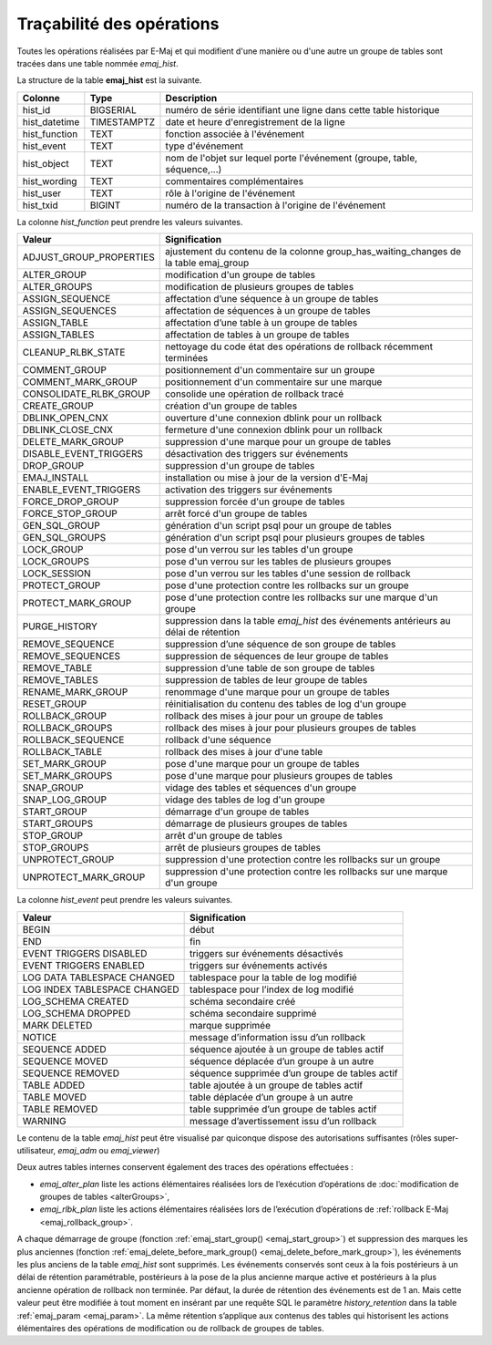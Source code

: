 Traçabilité des opérations
==========================

.. _emaj_hist:

Toutes les opérations réalisées par E-Maj et qui modifient d'une manière ou d'une autre un groupe de tables sont tracées dans une table nommée *emaj_hist*.
 
La structure de la table **emaj_hist** est la suivante.

+--------------+-------------+---------------------------------------------------------------------------+
|Colonne       | Type        | Description                                                               |
+==============+=============+===========================================================================+
|hist_id       | BIGSERIAL   | numéro de série identifiant une ligne dans cette table historique         |
+--------------+-------------+---------------------------------------------------------------------------+
|hist_datetime | TIMESTAMPTZ | date et heure d'enregistrement de la ligne                                |
+--------------+-------------+---------------------------------------------------------------------------+
|hist_function | TEXT        | fonction associée à l'événement                                           |
+--------------+-------------+---------------------------------------------------------------------------+
|hist_event    | TEXT        | type d'événement                                                          |
+--------------+-------------+---------------------------------------------------------------------------+
|hist_object   | TEXT        | nom de l'objet sur lequel porte l'événement (groupe, table, séquence,...) |
+--------------+-------------+---------------------------------------------------------------------------+
|hist_wording  | TEXT        | commentaires complémentaires                                              |
+--------------+-------------+---------------------------------------------------------------------------+
|hist_user     | TEXT        | rôle à l'origine de l'événement                                           |
+--------------+-------------+---------------------------------------------------------------------------+
|hist_txid     | BIGINT      | numéro de la transaction à l'origine de l'événement                       |
+--------------+-------------+---------------------------------------------------------------------------+

La colonne *hist_function* peut prendre les valeurs suivantes.

+----------------------------------+---------------------------------------------------------------------------------------+
| Valeur                           | Signification                                                                         |
+==================================+=======================================================================================+
| ADJUST_GROUP_PROPERTIES          | ajustement du contenu de la colonne group_has_waiting_changes de la table emaj_group  |
+----------------------------------+---------------------------------------------------------------------------------------+
| ALTER_GROUP                      | modification d'un groupe de tables                                                    |
+----------------------------------+---------------------------------------------------------------------------------------+
| ALTER_GROUPS                     | modification de plusieurs groupes de tables                                           |
+----------------------------------+---------------------------------------------------------------------------------------+
| ASSIGN_SEQUENCE                  | affectation d’une séquence à un groupe de tables                                      |
+----------------------------------+---------------------------------------------------------------------------------------+
| ASSIGN_SEQUENCES                 | affectation de séquences à un groupe de tables                                        |
+----------------------------------+---------------------------------------------------------------------------------------+
| ASSIGN_TABLE                     | affectation d’une table à un groupe de tables                                         |
+----------------------------------+---------------------------------------------------------------------------------------+
| ASSIGN_TABLES                    | affectation de tables à un groupe de tables                                           |
+----------------------------------+---------------------------------------------------------------------------------------+
| CLEANUP_RLBK_STATE               | nettoyage du code état des opérations de rollback récemment terminées                 |
+----------------------------------+---------------------------------------------------------------------------------------+
| COMMENT_GROUP                    | positionnement d'un commentaire sur un groupe                                         |
+----------------------------------+---------------------------------------------------------------------------------------+
| COMMENT_MARK_GROUP               | positionnement d'un commentaire sur une marque                                        |
+----------------------------------+---------------------------------------------------------------------------------------+
| CONSOLIDATE_RLBK_GROUP           | consolide une opération de rollback tracé                                             |
+----------------------------------+---------------------------------------------------------------------------------------+
| CREATE_GROUP                     | création d'un groupe de tables                                                        |
+----------------------------------+---------------------------------------------------------------------------------------+
| DBLINK_OPEN_CNX                  | ouverture d'une connexion dblink pour un rollback                                     |
+----------------------------------+---------------------------------------------------------------------------------------+
| DBLINK_CLOSE_CNX                 | fermeture d'une connexion dblink pour un rollback                                     |
+----------------------------------+---------------------------------------------------------------------------------------+
| DELETE_MARK_GROUP                | suppression d'une marque pour un groupe de tables                                     |
+----------------------------------+---------------------------------------------------------------------------------------+
| DISABLE_EVENT_TRIGGERS           | désactivation des triggers sur événements                                             |
+----------------------------------+---------------------------------------------------------------------------------------+
| DROP_GROUP                       | suppression d'un groupe de tables                                                     |
+----------------------------------+---------------------------------------------------------------------------------------+
| EMAJ_INSTALL                     | installation ou mise à jour de la version d'E-Maj                                     |
+----------------------------------+---------------------------------------------------------------------------------------+
| ENABLE_EVENT_TRIGGERS            | activation des triggers sur événements                                                |
+----------------------------------+---------------------------------------------------------------------------------------+
| FORCE_DROP_GROUP                 | suppression forcée d'un groupe de tables                                              |
+----------------------------------+---------------------------------------------------------------------------------------+
| FORCE_STOP_GROUP                 | arrêt forcé d'un groupe de tables                                                     |
+----------------------------------+---------------------------------------------------------------------------------------+
| GEN_SQL_GROUP                    | génération d'un script psql pour un groupe de tables                                  |
+----------------------------------+---------------------------------------------------------------------------------------+
| GEN_SQL_GROUPS                   | génération d'un script psql pour plusieurs groupes de tables                          |
+----------------------------------+---------------------------------------------------------------------------------------+
| LOCK_GROUP                       | pose d'un verrou sur les tables d'un groupe                                           |
+----------------------------------+---------------------------------------------------------------------------------------+
| LOCK_GROUPS                      | pose d'un verrou sur les tables de plusieurs groupes                                  |
+----------------------------------+---------------------------------------------------------------------------------------+
| LOCK_SESSION                     | pose d'un verrou sur les tables d'une session de rollback                             |
+----------------------------------+---------------------------------------------------------------------------------------+
| PROTECT_GROUP                    | pose d'une protection contre les rollbacks sur un groupe                              |
+----------------------------------+---------------------------------------------------------------------------------------+
| PROTECT_MARK_GROUP               | pose d'une protection contre les rollbacks sur une marque d'un groupe                 |
+----------------------------------+---------------------------------------------------------------------------------------+
| PURGE_HISTORY                    | suppression dans la table *emaj_hist* des événements antérieurs au délai de rétention |
+----------------------------------+---------------------------------------------------------------------------------------+
| REMOVE_SEQUENCE                  | suppression d’une séquence de son groupe de tables                                    |
+----------------------------------+---------------------------------------------------------------------------------------+
| REMOVE_SEQUENCES                 | suppression de séquences de leur groupe de tables                                     |
+----------------------------------+---------------------------------------------------------------------------------------+
| REMOVE_TABLE                     | suppression d’une table de son groupe de tables                                       |
+----------------------------------+---------------------------------------------------------------------------------------+
| REMOVE_TABLES                    | suppression de tables de leur groupe de tables                                        |
+----------------------------------+---------------------------------------------------------------------------------------+
| RENAME_MARK_GROUP                | renommage d'une marque pour un groupe de tables                                       |
+----------------------------------+---------------------------------------------------------------------------------------+
| RESET_GROUP                      | réinitialisation du contenu des tables de log d'un groupe                             |
+----------------------------------+---------------------------------------------------------------------------------------+
| ROLLBACK_GROUP                   | rollback des mises à jour pour un groupe de tables                                    |
+----------------------------------+---------------------------------------------------------------------------------------+
| ROLLBACK_GROUPS                  | rollback des mises à jour pour plusieurs groupes de tables                            |
+----------------------------------+---------------------------------------------------------------------------------------+
| ROLLBACK_SEQUENCE                | rollback d'une séquence                                                               |
+----------------------------------+---------------------------------------------------------------------------------------+
| ROLLBACK_TABLE                   | rollback des mises à jour d'une table                                                 |
+----------------------------------+---------------------------------------------------------------------------------------+
| SET_MARK_GROUP                   | pose d'une marque pour un groupe de tables                                            |
+----------------------------------+---------------------------------------------------------------------------------------+
| SET_MARK_GROUPS                  | pose d'une marque pour plusieurs groupes de tables                                    |
+----------------------------------+---------------------------------------------------------------------------------------+
| SNAP_GROUP                       | vidage des tables et séquences d'un groupe                                            |
+----------------------------------+---------------------------------------------------------------------------------------+
| SNAP_LOG_GROUP                   | vidage des tables de log d'un groupe                                                  |
+----------------------------------+---------------------------------------------------------------------------------------+
| START_GROUP                      | démarrage d'un groupe de tables                                                       |
+----------------------------------+---------------------------------------------------------------------------------------+
| START_GROUPS                     | démarrage de plusieurs groupes de tables                                              |
+----------------------------------+---------------------------------------------------------------------------------------+
| STOP_GROUP                       | arrêt d'un groupe de tables                                                           |
+----------------------------------+---------------------------------------------------------------------------------------+
| STOP_GROUPS                      | arrêt de plusieurs groupes de tables                                                  |
+----------------------------------+---------------------------------------------------------------------------------------+
| UNPROTECT_GROUP                  | suppression d'une protection contre les rollbacks sur un groupe                       |
+----------------------------------+---------------------------------------------------------------------------------------+
| UNPROTECT_MARK_GROUP             | suppression d'une protection contre les rollbacks sur une marque d'un groupe          |
+----------------------------------+---------------------------------------------------------------------------------------+

La colonne *hist_event* peut prendre les valeurs suivantes.

+------------------------------+------------------------------------------------+
| Valeur                       | Signification                                  |
+==============================+================================================+
| BEGIN                        | début                                          |
+------------------------------+------------------------------------------------+
| END                          | fin                                            |
+------------------------------+------------------------------------------------+
| EVENT TRIGGERS DISABLED      | triggers sur événements désactivés             |
+------------------------------+------------------------------------------------+
| EVENT TRIGGERS ENABLED       | triggers sur événements activés                |
+------------------------------+------------------------------------------------+
| LOG DATA TABLESPACE CHANGED  | tablespace pour la table de log modifié        |
+------------------------------+------------------------------------------------+
| LOG INDEX TABLESPACE CHANGED | tablespace pour l’index de log modifié         |
+------------------------------+------------------------------------------------+
| LOG_SCHEMA CREATED           | schéma secondaire créé                         |
+------------------------------+------------------------------------------------+
| LOG_SCHEMA DROPPED           | schéma secondaire supprimé                     |
+------------------------------+------------------------------------------------+
| MARK DELETED                 | marque supprimée                               |
+------------------------------+------------------------------------------------+
| NOTICE                       | message d’information issu d’un rollback       |
+------------------------------+------------------------------------------------+
| SEQUENCE ADDED               | séquence ajoutée à un groupe de tables actif   |
+------------------------------+------------------------------------------------+
| SEQUENCE MOVED               | séquence déplacée d’un groupe à un autre       |
+------------------------------+------------------------------------------------+
| SEQUENCE REMOVED             | séquence supprimée d’un groupe de tables actif |
+------------------------------+------------------------------------------------+
| TABLE ADDED                  | table ajoutée à un groupe de tables actif      |
+------------------------------+------------------------------------------------+
| TABLE MOVED                  | table déplacée d’un groupe à un autre          |
+------------------------------+------------------------------------------------+
| TABLE REMOVED                | table supprimée d’un groupe de tables actif    |
+------------------------------+------------------------------------------------+
| WARNING                      | message d’avertissement issu d’un rollback     |
+------------------------------+------------------------------------------------+

Le contenu de la table *emaj_hist* peut être visualisé par quiconque dispose des autorisations suffisantes (rôles super-utilisateur, *emaj_adm* ou *emaj_viewer*)

Deux autres tables internes conservent également des traces des opérations effectuées :

* *emaj_alter_plan* liste les actions élémentaires réalisées lors de l’exécution d’opérations de :doc:`modification de groupes de tables <alterGroups>`,
* *emaj_rlbk_plan* liste les actions élémentaires réalisées lors de l’exécution d’opérations de :ref:`rollback E-Maj <emaj_rollback_group>`.

A chaque démarrage de groupe (fonction :ref:`emaj_start_group() <emaj_start_group>`) et suppression des marques les plus anciennes (fonction :ref:`emaj_delete_before_mark_group() <emaj_delete_before_mark_group>`), les événements les plus anciens de la table *emaj_hist* sont supprimés. Les événements conservés sont ceux à la fois postérieurs à un délai de rétention paramétrable, postérieurs à la pose de la plus ancienne marque active et postérieurs à la plus ancienne opération de rollback non terminée. Par défaut, la durée de rétention des événements est de 1 an. Mais cette valeur peut être modifiée à tout moment en insérant par une requête SQL le paramètre *history_retention* dans la table :ref:`emaj_param <emaj_param>`. La même rétention s’applique aux contenus des tables qui historisent les actions élémentaires des opérations de modification ou de rollback de groupes de tables.

